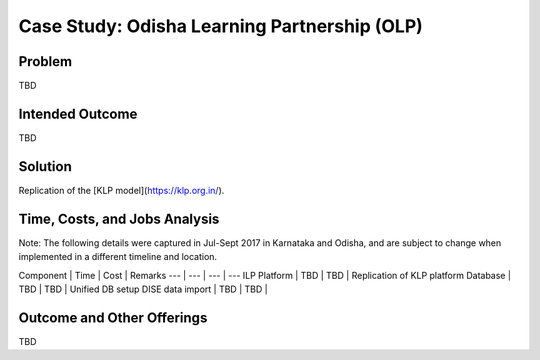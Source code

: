 Case Study: Odisha Learning Partnership (OLP)
=============================================

Problem
-------

TBD

Intended Outcome
----------------

TBD

Solution
--------

Replication of the [KLP model](https://klp.org.in/).

Time, Costs, and Jobs Analysis 
------------------------------

Note: The following details were captured in Jul-Sept 2017 in Karnataka and Odisha, and are subject to change when implemented in a different timeline and location.

Component | Time | Cost | Remarks
--- | --- | --- | ---
ILP Platform | TBD | TBD | Replication of KLP platform
Database | TBD | TBD | Unified DB setup
DISE data import | TBD | TBD | 

Outcome and Other Offerings
----------------------------

TBD


